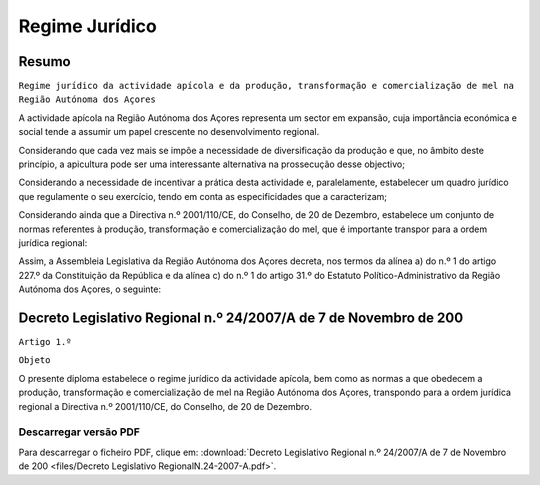 ***************************
Regime Jurídico 
***************************

Resumo
=============================================================================

``Regime jurídico da actividade apícola e da produção, transformação e 
comercialização de mel na Região Autónoma dos Açores``

A actividade apícola na Região Autónoma dos Açores representa um sector em expansão, cuja importância económica e social tende a assumir um papel crescente no desenvolvimento regional.

Considerando que cada vez mais se impõe a necessidade de diversificação da produção e que, no âmbito deste princípio, a apicultura pode ser uma interessante alternativa na prossecução desse objectivo;

Considerando a necessidade de incentivar a prática desta actividade e, paralelamente, estabelecer um quadro jurídico que regulamente o seu exercício, tendo em conta as especificidades que a caracterizam;

Considerando ainda que a Directiva n.º 2001/110/CE, do Conselho, de 20 de Dezembro, estabelece um conjunto de normas referentes à produção, transformação e comercialização do mel, que é importante transpor para a ordem jurídica regional:

Assim, a Assembleia Legislativa da Região Autónoma dos Açores decreta, nos termos da alínea a) do n.º 1 do artigo 227.º da Constituição da República e da alínea c) do n.º 1 do artigo 31.º do Estatuto Político-Administrativo da Região Autónoma dos Açores, o seguinte:

Decreto Legislativo Regional n.º 24/2007/A de 7 de Novembro de 200
=============================================================================


``Artigo 1.º``

``Objeto``

O presente diploma estabelece o regime jurídico da actividade apícola, bem como as normas a que obedecem a produção, transformação e comercialização de mel na Região Autónoma dos Açores, transpondo para a ordem jurídica regional a Directiva n.º 2001/110/CE, do Conselho, de 20 de Dezembro.


Descarregar versão PDF
-----------------------------------

Para descarregar o ficheiro PDF, clique em:
:download:`Decreto Legislativo Regional n.º 24/2007/A de 7 de Novembro de 200 <files/Decreto Legislativo RegionalN.24-2007-A.pdf>`.



